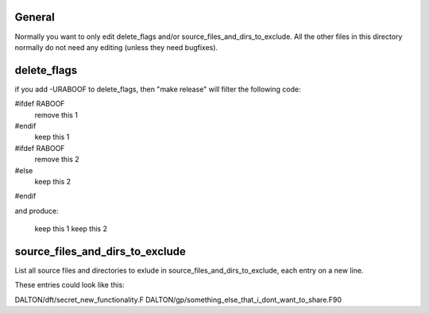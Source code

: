 

General
-------

Normally you want to only edit delete_flags and/or
source_files_and_dirs_to_exclude. All the other files in this directory
normally do not need any editing (unless they need bugfixes).


delete_flags
------------

if you add -URABOOF to delete_flags, then "make release"
will filter the following code:

#ifdef RABOOF
    remove this 1
#endif
    keep this 1
#ifdef RABOOF
    remove this 2
#else
    keep this 2
#endif

and produce:

    keep this 1
    keep this 2


source_files_and_dirs_to_exclude
--------------------------------

List all source files and directories to exlude in
source_files_and_dirs_to_exclude, each entry on a new line.

These entries could look like this:

DALTON/dft/secret_new_functionality.F
DALTON/gp/something_else_that_i_dont_want_to_share.F90
